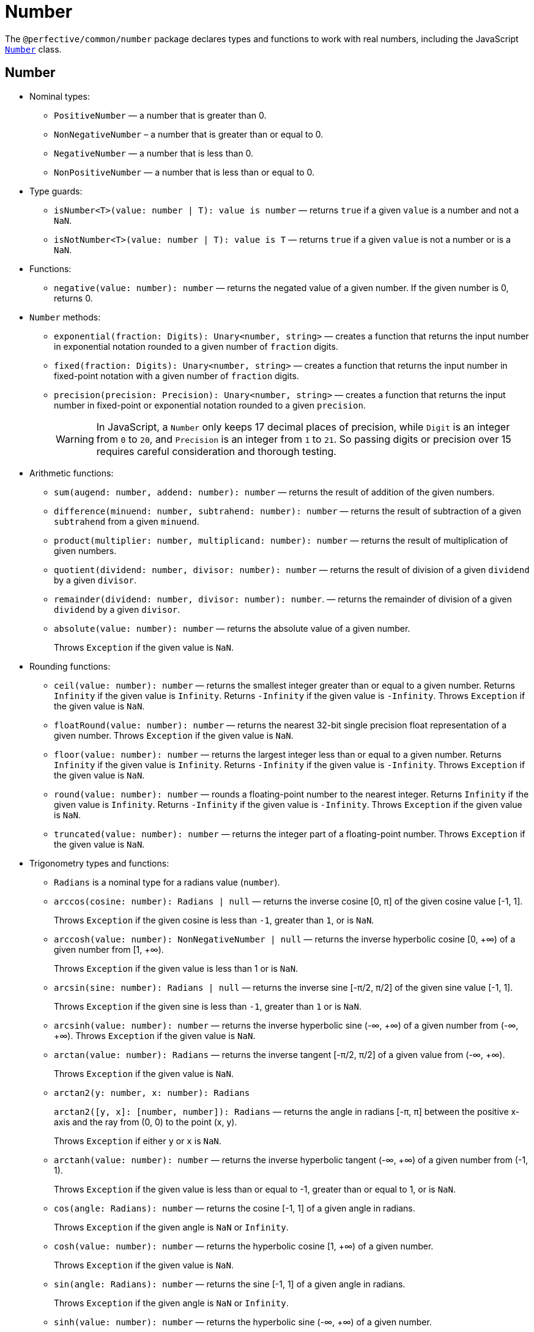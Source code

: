 = Number
:mdn-js-globals: https://developer.mozilla.org/en-US/docs/Web/JavaScript/Reference/Global_Objects

The `@perfective/common/number` package declares types and functions to work with real numbers,
including the JavaScript
`link:{mdn-js-globals}/Number[Number]` class.


== Number

* Nominal types:
** `PositiveNumber`
— a number that is greater than 0.
** `NonNegativeNumber`
– a number that is greater than or equal to 0.
** `NegativeNumber`
— a number that is less than 0.
** `NonPositiveNumber`
— a number that is less than or equal to 0.
+
* Type guards:
+
** `isNumber<T>(value: number | T): value is number`
— returns `true` if a given `value` is a number and not a `NaN`.
** `isNotNumber<T>(value: number | T): value is T`
— returns `true` if a given `value` is not a number or is a `NaN`.
+
* Functions:
+
** `negative(value: number): number`
— returns the negated value of a given number.
If the given number is 0, returns 0.
+
* `Number` methods:
+
** `exponential(fraction: Digits): Unary<number, string>`
— creates a function that returns the input number in exponential notation
rounded to a given number of `fraction` digits.
** `fixed(fraction: Digits): Unary<number, string>`
— creates a function that returns the input number in fixed-point notation with a given number of `fraction` digits.
** `precision(precision: Precision): Unary<number, string>`
— creates a function that returns the input number in fixed-point or exponential notation
rounded to a given `precision`.
+
[WARNING]
====
In JavaScript, a `Number` only keeps 17 decimal places of precision,
while `Digit` is an integer from `0` to `20`,
and `Precision` is an integer from `1` to `21`.
So passing digits or precision over 15 requires careful consideration and thorough testing.
====
+
* Arithmetic functions:
+
** `sum(augend: number, addend: number): number`
— returns the result of addition of the given numbers.
** `difference(minuend: number, subtrahend: number): number`
— returns the result of subtraction of a given `subtrahend` from a given `minuend`.
** `product(multiplier: number, multiplicand: number): number`
— returns the result of multiplication of given numbers.
** `quotient(dividend: number, divisor: number): number`
— returns the result of division of a given `dividend` by a given `divisor`.
** `remainder(dividend: number, divisor: number): number`.
— returns the remainder of division of a given `dividend` by a given `divisor`.
** `absolute(value: number): number`
— returns the absolute value of a given number.
+
Throws `Exception` if the given value is `NaN`.
+
* Rounding functions:
+
** `ceil(value: number): number`
— returns the smallest integer greater than or equal to a given number.
Returns `Infinity` if the given value is `Infinity`.
Returns `-Infinity` if the given value is `-Infinity`.
Throws `Exception` if the given value is `NaN`.
+
** `floatRound(value: number): number`
— returns the nearest 32-bit single precision float representation of a given number.
Throws `Exception` if the given value is `NaN`.
+
** `floor(value: number): number`
— returns the largest integer less than or equal to a given number.
Returns `Infinity` if the given value is `Infinity`.
Returns `-Infinity` if the given value is `-Infinity`.
Throws `Exception` if the given value is `NaN`.
+
** `round(value: number): number`
— rounds a floating-point number to the nearest integer.
Returns `Infinity` if the given value is `Infinity`.
Returns `-Infinity` if the given value is `-Infinity`.
Throws `Exception` if the given value is `NaN`.
+
** `truncated(value: number): number`
— returns the integer part of a floating-point number.
Throws `Exception` if the given value is `NaN`.
+
* Trigonometry types and functions:
+
** `Radians` is a nominal type for a radians value (`number`).
+
** `arccos(cosine: number): Radians | null`
— returns the inverse cosine [0, π] of the given cosine value [-1, 1].
+
Throws `Exception` if the given cosine is less than `-1`, greater than `1`, or is `NaN`.
** `arccosh(value: number): NonNegativeNumber | null`
— returns the inverse hyperbolic cosine [0, +∞) of a given number from [1, +∞).
+
Throws `Exception` if the given value is less than 1 or is `NaN`.
** `arcsin(sine: number): Radians | null`
— returns the inverse sine [-π/2, π/2] of the given sine value [-1, 1].
+
Throws `Exception` if the given sine is less than `-1`, greater than `1` or is `NaN`.
** `arcsinh(value: number): number`
— returns the inverse hyperbolic sine (-∞, +∞) of a given number from (-∞, +∞).
Throws `Exception` if the given value is `NaN`.
** `arctan(value: number): Radians`
— returns the inverse tangent [-π/2, π/2] of a given value from (-∞, +∞).
+
Throws `Exception` if the given value is `NaN`.
** `arctan2(y: number, x: number): Radians`
+
`arctan2([y, x]: [number, number]): Radians`
— returns the angle in radians [-π, π] between the positive x-axis and the ray from (0, 0) to the point (x, y).
+
Throws `Exception` if either `y` or `x` is `NaN`.
+
** `arctanh(value: number): number`
— returns the inverse hyperbolic tangent (-∞, +∞) of a given number from (-1, 1).
+
Throws `Exception` if the given value is less than or equal to -1, greater than or equal to 1, or is `NaN`.
+
** `cos(angle: Radians): number`
— returns the cosine [-1, 1] of a given angle in radians.
+
Throws `Exception` if the given angle is `NaN` or `Infinity`.
+
** `cosh(value: number): number`
— returns the hyperbolic cosine [1, +∞) of a given number.
+
Throws `Exception` if the given value is `NaN`.
+
** `sin(angle: Radians): number`
— returns the sine [-1, 1] of a given angle in radians.
+
Throws `Exception` if the given angle is `NaN` or `Infinity`.
+
** `sinh(value: number): number`
— returns the hyperbolic sine (-∞, +∞) of a given number.
+
Throws `Exception` if the given value is `NaN`.
+
** `tan(angle: number): number`
— returns the tangent (-∞, +∞) of a given angle in radians.
+
Throws `Exception` if the given angle is `NaN` or `Infinity`.
+
** `tanh(value: number): number`
— returns the hyperbolic tangent (-1, 1) of a given number.
+
Returns 1 if the given value is `Infinity`.
+
Returns -1 if the given value is `-Infinity`.
+
Throws `Exception` if the given value is `NaN`.
+
* Set functions:
+
** `maximum(values: readonly number[]): number | null`
— returns the largest of given numbers (ignores `NaN`).
If the given `values` array is empty or contains only `NaN`, returns `null`.
Use this function instead of `Math.max`, as it returns `Infinity` or `NaN` for edge cases.
+
** `minimum(values: readonly number[]): number | null`
— returns the smallest of given numbers (ignores `NaN`).
If the given `values` array is empty or contains only `NaN`, returns `null`.
Use this function instead of `Math.min`, as it returns `Infinity` or `NaN` for edge cases.


== Integer

* Nominal types (aliases of `number`):
** `Integer`
— a positive natural number, zero, and negative integer number.
** `SafeInteger`
— integers from `-(2^53 - 1)` to `2^53 - 1`, inclusive.
** `PositiveInteger`
— an integer that is greater than or equal to 0.
** `NonNegativeInteger`
— an integer that is greater than 0.
** `NonPositiveInteger`
— an integer that is less than or equal to 0.
** `NegativeInteger`.
— an integer that is less than 0.
+
* Predicates:
** `isInteger(value: number): value is Integer`
— returns `true` if a given number is an integer.
** `isSafeInteger(value: number): value is SafeInteger`
— returns `true` if a given number is from `-(2^53 - 1)` to `2^53 - 1`, inclusive.
** `isNonNegativeInteger(value: number): value is NonNegativeInteger`
— returns `true` if a given number is an integer and is greater than or equal to 0.
** `isPositiveInteger(value: number): value is PositiveInteger`
— returns `true` if a given number is an integer and is greater than 0.
** `isNonPositiveInteger(value: number): value is NonPositiveInteger`
— returns `true` if a given number is an integer and is less than or equal to 0.
** `isNegativeInteger(value: number): value is NegativeInteger`
— returns `true` if a given number is an integer and is less than 0.


== Natural

* Nominal types (aliases of `number`):
+
** `Natural`
— a non-negative integer, according to the ISO 80000-2.
+
* Type Guards:
+
** `isNatural<T>(value: number | T): value is Natural`.
— returns `true` if a given number is a non-negative integer.


== Infinity

* Nominal types:
+
** `Infinity`
— either a `PositiveInfinity` or `NegativeInfinity`.
** `PositiveInfinity`
— an alias for a `number` signifying `Number.POSITIVE_INFINITY`.
** `NegativeInfinity`
— an alias for a `number` signifying `Number.NEGATIVE_INFINITY`.
+
* Predicates:
+
** `isInfinity(value: number): boolean`
— returns `true` if the given value is an `Infinity`.
** `isNotInfinity(value: number): boolean`
— returns `true` if the given value is not an `Infinity`.


== Base (Radix)

The `parseFloat()`, `parseInt()`, and `Number.prototype.toString()` functions are combined
into polymorphic shortcuts for readability and avoiding `NaN`.

* `decimal(value: number): string`
— returns a string representing a specified number in decimal notation (base 10).
* `decimal(value: string): number | null`
— returns a `number` parsed from a given string in decimal notation (base 10).
If the string cannot be parsed, returns `null`.
+
* `binary(value: Integer): string`
— returns a string representing a specified integer in binary notation (base 2).
* `binary(value: string): Integer | null`
— Returns an integer `number` parsed from a given string in binary notation (base 2).
If the string cannot be parsed, returns `null`.
+
* `octal(value: Integer): string`
— returns a string representing a specified integer in octal notation (base 8).
* `octal(value: string): Integer | null`
— returns an integer `number` parsed from a given string in octal notation (base 8).
If the string cannot be parsed, returns `null`.
+
* `hexadecimal(value: Integer): string`
— returns a string representing a specified integer in hexadecimal notation (base 16).
* `hexadecimal(value: string): Integer | null`
— returns an integer `number` parsed from a given string in hexadecimal notation (base 16).
If the string cannot be parsed, returns `null`.

[NOTE]
====
When any of these functions is passed as a parameter to a generic function or method,
TypeScript does not recognize the polymorphic `(string): number` signature.
It requires to pass the `number` as a type parameter explicitly.

[source,typescript]
----
import { just } from '@perfective/common/maybe';
import { decimal } from '@perfective/common/number';

just('3.14').to(decimal) === just(3.14); // <.>
just(3.14).to<string>(decimal) === just('3.14'); // <.>
----
<1> The `(number): string` signature is recognized,
and `to()` method does not require a type parameter.
<2> The `(string): number` signature is not picked by the compiler
and `to()` method requires a type parameter to compile.
====


== Order

* Predicates:
** `isEqualTo(value: number): Predicate<number>`
— creates a function that returns `true` if the input number is equal to a given `value`.
** `isNotEqualTo(value: number): Predicate<number>`
— creates a function that returns `true` if the input number is not equal to a given `value`.
** `isGreaterThan(value: number): Predicate<number>`
— creates a function that returns `true` if the input number is greater than a given `value`.
** `isGreaterThanOrEqualTo(value: number): Predicate<number>`
— creates a function that returns `true` if the input number is greater than or equal to a given `value`.
** `isLessThan(value: number): Predicate<number>`
— creates a function that returns `true` if the input number is less than a given `value`.
** `isLessThanOrEqualTo(value: number): Predicate<number>`
— creates a function that returns `true` if the input number is less than or equal to a given `value`.
+
* Sorting:
** `ascending(a: number, b: number): number`
— returns a negative number if the first argument is less than the second argument.
+
Can be used as a callback for the `Array.prototype.sort()` method to sort numbers in ascending order.
+
** `descending(a: number, b: number): number`
— Returns a positive number if the first argument is greater than the second argument.
+
Can be used as a callback for the `Array.prototype.sort()` method to sort numbers in descending order.


== Interval

* Type:
+
** `Interval` represents a https://en.wikipedia.org/wiki/Interval_(mathematics)[real interval] range.
+
* Constructors:
+
** `interval(min: number, max: number): Interval | null`
— creates an `Interval` from given `min` and `max` numbers.
If `min` is greater than `max`, returns `null`.
** `intervalFromPair(pair: readonly [number, number]): Interval | null`
— creates an `Interval` from a given pair of numbers, where the first number is `min` and the second is `max`.
If `min` is greater than `max`, returns `null`.
** `intervalFromValues(values: number[]): Interval | null`
— creates an `Interval` from the minimum and maximum numbers in a given array of numbers.
If the given array is empty, returns `null`.
** `intervalFromNullable(min: number | null, max: number | null): Interval | null`
— creates an `Interval` from the given `min` and `max` numbers, which can be null.
If the `min` is `null`, the interval will have a minimum of -∞.
If the `max` is `null`, the interval will have a maximum of +∞.
+
* Predicates:
+
** `isInInterval(interval: Interval): Predicate<number>`
— creates a predicate that checks returns `true`
if the input number is greater than or equal to the given `interval` minimum,
or is less than or equal the given `interval` maximum.
+
** `isInOpenInterval(interval: Interval): Predicate<number>`
— creates a predicate that checks returns `true`
if the input number is greater than the given `interval` minimum,
or is less than the given `interval` maximum.
+
** `isInLeftOpenInterval(interval: Interval): Predicate<number>`
— creates a predicate that checks returns `true`
if the input number is greater than the given `interval` minimum,
or is less than or equal the given `interval` maximum.
+
** `isInRightOpenInterval(interval: Interval): Predicate<number>`
— creates a predicate that checks returns `true`
if the input number is greater than or equal to the given `interval` minimum,
or is less than the given `interval` maximum.


== Bitmasks

* Types:
+
** `Flags<T extends number = number>`
— an `enum` object with a list of available bitmask flags.
** `Flag<T extends Flags>`
— a bitmask flag defined in a given `Flags` enum.
** `Bitmask<T extends Flags | number = number>`
— a bitmask consisting of one or more `Flags`.
+
* Constructor:
+
** `bitmask<T extends Flags | number = number>(flags: Bitmask<T>[]): Bitmask`
— creates a bitmask with all given flags raised.
+
* Predicates:
+
** `isFlagOn<T extends Flags | number>(bitmask: Bitmask<T>, flag: Bitmask<T>): boolean`
— returns `true` if a given flag is raised on a bitmask.
** `hasFlagOn<T extends Flags | number>(flag: Bitmask<T>): Unary<Bitmask<T>, boolean>`
— creates a function that returns `true` if a given `flag` is raised in the input bitmask.
+
* Functions:
+
** `raisedFlags<T extends number>(type: object, bitmask: Bitmask<T>): Member<T>[]`
— returns flags that are raised on the given bitmask.
